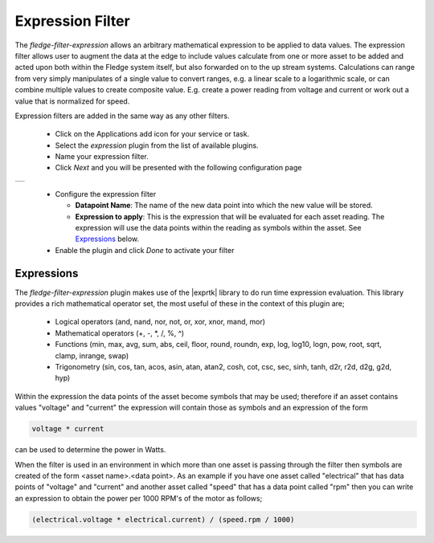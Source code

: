 .. Images
.. |expression| image:: images/expression.jpg

.. Links
.. |exprtk| raw:: html

   <a href="http://www.partow.net/programming/exprtk/index.html">ExprTk</a>


Expression Filter
=================

The *fledge-filter-expression* allows an arbitrary mathematical expression to be applied to data values. The expression filter allows user to augment the data at the edge to include values calculate from one or more asset to be added and acted upon both within the Fledge system itself, but also forwarded on to the up stream systems. Calculations can range from very simply manipulates of a single value to convert ranges, e.g. a linear scale to a logarithmic scale, or can combine multiple values to create composite value. E.g. create a power reading from voltage and current or work out a value that is normalized for speed.

Expression filters are added in the same way as any other filters.

  - Click on the Applications add icon for your service or task.

  - Select the *expression* plugin from the list of available plugins.

  - Name your expression filter.

  - Click *Next* and you will be presented with the following configuration page

+--------------+
| |expression| |
+--------------+

  - Configure the expression filter

    - **Datapoint Name**: The name of the new data point into which the new value will be stored.

    - **Expression to apply**: This is the expression that will be evaluated for each asset reading. The expression will use the data points within the reading as symbols within the asset. See `Expressions <#expressions>`_ below.

  - Enable the plugin and click *Done* to activate your filter

.. _expressions:

Expressions
-----------

The *fledge-filter-expression* plugin makes use of the |exprtk| library to do run time expression evaluation. This library provides a rich mathematical operator set, the most useful of these in the context of this plugin are;

  - Logical operators (and, nand, nor, not, or, xor, xnor, mand, mor)

  - Mathematical operators (+, -, \*, /, %, ^)

  - Functions (min, max, avg, sum, abs, ceil, floor, round, roundn, exp, log, log10, logn, pow, root, sqrt, clamp, inrange, swap)

  - Trigonometry (sin, cos, tan, acos, asin, atan, atan2, cosh, cot, csc, sec, sinh, tanh, d2r, r2d, d2g, g2d, hyp)

Within the expression the data points of the asset become symbols that may be used; therefore if an asset contains values "voltage" and "current" the expression will contain those as symbols and an expression of the form

.. code-block:: console

   voltage * current

can be used to determine the power in Watts.

When the filter is used in an environment in which more than one asset is passing through the filter then symbols are created of the form <asset name>.<data point>. As an example if you have one asset called "electrical" that has data points of "voltage" and "current" and another asset called "speed" that has a data point called "rpm" then you can write an expression to obtain the power per 1000 RPM's of the motor as follows;

.. code-block:: console

   (electrical.voltage * electrical.current) / (speed.rpm / 1000)




